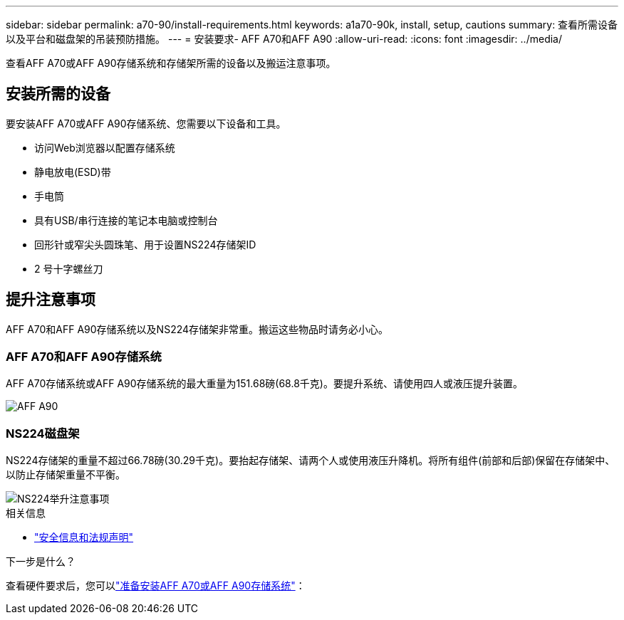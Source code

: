 ---
sidebar: sidebar 
permalink: a70-90/install-requirements.html 
keywords: a1a70-90k, install, setup, cautions 
summary: 查看所需设备以及平台和磁盘架的吊装预防措施。 
---
= 安装要求- AFF A70和AFF A90
:allow-uri-read: 
:icons: font
:imagesdir: ../media/


[role="lead"]
查看AFF A70或AFF A90存储系统和存储架所需的设备以及搬运注意事项。



== 安装所需的设备

要安装AFF A70或AFF A90存储系统、您需要以下设备和工具。

* 访问Web浏览器以配置存储系统
* 静电放电(ESD)带
* 手电筒
* 具有USB/串行连接的笔记本电脑或控制台
* 回形针或窄尖头圆珠笔、用于设置NS224存储架ID
* 2 号十字螺丝刀




== 提升注意事项

AFF A70和AFF A90存储系统以及NS224存储架非常重。搬运这些物品时请务必小心。



=== AFF A70和AFF A90存储系统

AFF A70存储系统或AFF A90存储系统的最大重量为151.68磅(68.8千克)。要提升系统、请使用四人或液压提升装置。

image::../media/drw_a70-90_weight_icon_ieops-1730.svg[AFF A90]



=== NS224磁盘架

NS224存储架的重量不超过66.78磅(30.29千克)。要抬起存储架、请两个人或使用液压升降机。将所有组件(前部和后部)保留在存储架中、以防止存储架重量不平衡。

image::../media/drw_ns224_lifting_weight_ieops-1716.svg[NS224举升注意事项]

.相关信息
* https://library.netapp.com/ecm/ecm_download_file/ECMP12475945["安全信息和法规声明"^]


.下一步是什么？
查看硬件要求后，您可以link:install-prepare.html["准备安装AFF A70或AFF A90存储系统"]：
